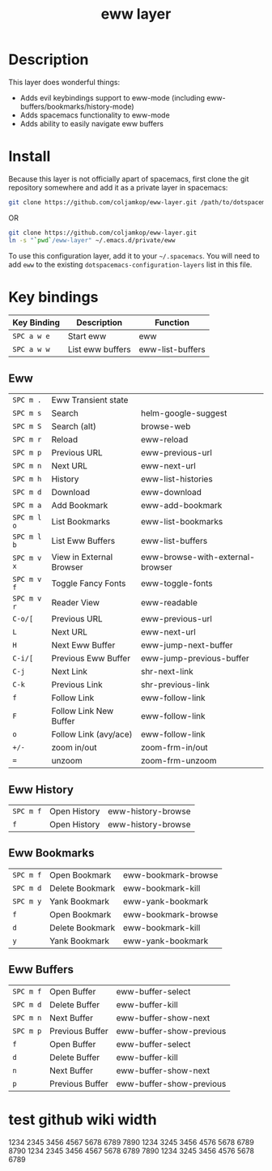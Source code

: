 #+TITLE: eww layer

# The maximum height of the logo should be 200 pixels.
[[file:img/eww.png]]

# TOC links should be GitHub style anchors.
* Table of Contents                                        :TOC_4_gh:noexport:
- [[#description][Description]]
- [[#install][Install]]
- [[#key-bindings][Key bindings]]
  - [[#eww][Eww]]
  - [[#eww-history][Eww History]]
  - [[#eww-bookmarks][Eww Bookmarks]]
  - [[#eww-buffers][Eww Buffers]]
- [[#test-github-wiki-width][test github wiki width]]

* Description
  This layer does wonderful things:
  - Adds evil keybindings support to eww-mode (including
    eww-buffers/bookmarks/history-mode)
  - Adds spacemacs functionality to eww-mode
  - Adds ability to easily navigate eww buffers

* Install

  Because this layer is not officially apart of spacemacs, first clone the git
  repository somewhere and add it as a private layer in spacemacs:
  
  #+BEGIN_SRC bash
  git clone https://github.com/coljamkop/eww-layer.git /path/to/dotspacemacs-configuration-layer-path/eww
  #+END_SRC
  
  OR

  #+BEGIN_SRC bash
  git clone https://github.com/coljamkop/eww-layer.git
  ln -s "`pwd`/eww-layer" ~/.emacs.d/private/eww
  #+END_SRC


  To use this configuration layer, add it to your =~/.spacemacs=. You will need to
  add =eww= to the existing =dotspacemacs-configuration-layers= list in this
  file.

* Key bindings
   | Key Binding | Description      | Function         |
   |-------------+------------------+------------------|
   | ~SPC a w e~ | Start eww        | eww              |
   | ~SPC a w w~ | List eww buffers | eww-list-buffers |
** Eww
   | ~SPC m .~   | Eww Transient state      |                                  |
   | ~SPC m s~   | Search                   | helm-google-suggest              |
   | ~SPC m S~   | Search (alt)             | browse-web                       |
   | ~SPC m r~   | Reload                   | eww-reload                       |
   | ~SPC m p~   | Previous URL             | eww-previous-url                 |
   | ~SPC m n~   | Next URL                 | eww-next-url                     |
   | ~SPC m h~   | History                  | eww-list-histories               |
   | ~SPC m d~   | Download                 | eww-download                     |
   | ~SPC m a~   | Add Bookmark             | eww-add-bookmark                 |
   | ~SPC m l o~ | List Bookmarks           | eww-list-bookmarks               |
   | ~SPC m l b~ | List Eww Buffers         | eww-list-buffers                 |
   | ~SPC m v x~ | View in External Browser | eww-browse-with-external-browser |
   | ~SPC m v f~ | Toggle Fancy Fonts       | eww-toggle-fonts                 |
   | ~SPC m v r~ | Reader View              | eww-readable                     |
   | ~C-o/[~     | Previous URL             | eww-previous-url                 |
   | ~L~         | Next URL                 | eww-next-url                     |
   | ~H~         | Next Eww Buffer          | eww-jump-next-buffer             |
   | ~C-i/[~     | Previous Eww Buffer      | eww-jump-previous-buffer         |
   | ~C-j~       | Next Link                | shr-next-link                    |
   | ~C-k~       | Previous Link            | shr-previous-link                |
   | ~f~         | Follow Link              | eww-follow-link                  |
   | ~F~         | Follow Link New Buffer   | eww-follow-link                  |
   | ~o~         | Follow Link (avy/ace)    | eww-follow-link                  |
   | ~+/-~       | zoom in/out              | zoom-frm-in/out                  |
   | ~=~         | unzoom                   | zoom-frm-unzoom                  |
** Eww History
   | ~SPC m f~ | Open History | eww-history-browse |
   | ~f~       | Open History | eww-history-browse |
** Eww Bookmarks
   | ~SPC m f~ | Open Bookmark   | eww-bookmark-browse |
   | ~SPC m d~ | Delete Bookmark | eww-bookmark-kill   |
   | ~SPC m y~ | Yank Bookmark   | eww-yank-bookmark   |
   | ~f~       | Open Bookmark   | eww-bookmark-browse |
   | ~d~       | Delete Bookmark | eww-bookmark-kill   |
   | ~y~       | Yank Bookmark   | eww-yank-bookmark   |
** Eww Buffers
   | ~SPC m f~ | Open Buffer     | eww-buffer-select        |
   | ~SPC m d~ | Delete Buffer   | eww-buffer-kill          |
   | ~SPC m n~ | Next Buffer     | eww-buffer-show-next     |
   | ~SPC m p~ | Previous Buffer | eww-buffer-show-previous |
   | ~f~       | Open Buffer     | eww-buffer-select        |
   | ~d~       | Delete Buffer   | eww-buffer-kill          |
   | ~n~       | Next Buffer     | eww-buffer-show-next     |
   | ~p~       | Previous Buffer | eww-buffer-show-previous |

   # Use GitHub URLs if you wish to link a Spacemacs documentation file or its heading.
   # Examples:
   # [[https://github.com/syl20bnr/spacemacs/blob/master/doc/VIMUSERS.org#sessions]]
   # [[https://github.com/syl20bnr/spacemacs/blob/master/layers/%2Bfun/emoji/README.org][Link to Emoji layer README.org]]
   # If space-doc-mode is enabled, Spacemacs will open a local copy of the linked file.

* test github wiki width
1234 2345 3456 4567 5678 6789 7890 1234 3245 3456 4576 5678 6789 8790 1234 2345 3456 4567 5678 6789 7890 1234 3245 3456 4576 5678 6789
